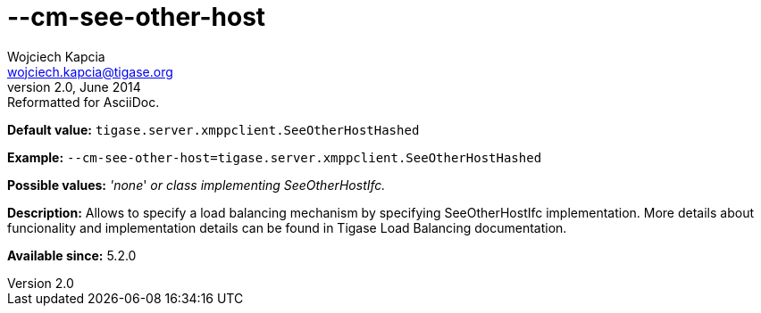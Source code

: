[[cmSeeOtherHost]]
--cm-see-other-host
===================
Wojciech Kapcia <wojciech.kapcia@tigase.org>
v2.0, June 2014: Reformatted for AsciiDoc.
:toc:
:numbered:
:website: http://tigase.net/
:Date: 2013-06-11 10:12

*Default value:* +tigase.server.xmppclient.SeeOtherHostHashed+

*Example:* +--cm-see-other-host=tigase.server.xmppclient.SeeOtherHostHashed+

*Possible values:* ''none'' 'or class implementing SeeOtherHostIfc.'

*Description:* Allows to specify a load balancing mechanism by specifying SeeOtherHostIfc implementation. More details about funcionality and implementation details can be found in Tigase Load Balancing documentation.

*Available since:* 5.2.0

